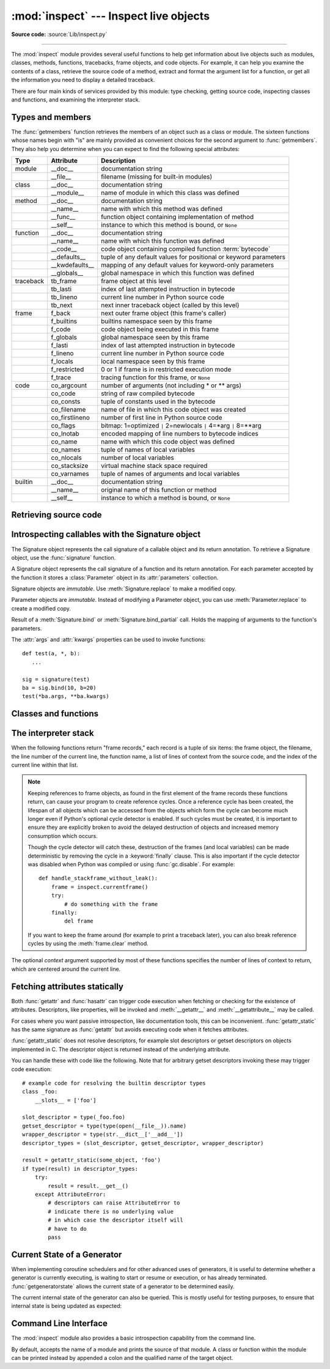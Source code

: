:mod:`inspect` --- Inspect live objects
=======================================

.. module:: inspect
   :synopsis: Extract information and source code from live objects.
.. moduleauthor:: Ka-Ping Yee <ping@lfw.org>
.. sectionauthor:: Ka-Ping Yee <ping@lfw.org>

**Source code:** :source:`Lib/inspect.py`

--------------

The :mod:`inspect` module provides several useful functions to help get
information about live objects such as modules, classes, methods, functions,
tracebacks, frame objects, and code objects.  For example, it can help you
examine the contents of a class, retrieve the source code of a method, extract
and format the argument list for a function, or get all the information you need
to display a detailed traceback.

There are four main kinds of services provided by this module: type checking,
getting source code, inspecting classes and functions, and examining the
interpreter stack.


.. _inspect-types:

Types and members
-----------------

The :func:`getmembers` function retrieves the members of an object such as a
class or module. The sixteen functions whose names begin with "is" are mainly
provided as convenient choices for the second argument to :func:`getmembers`.
They also help you determine when you can expect to find the following special
attributes:

+-----------+-----------------+---------------------------+
| Type      | Attribute       | Description               |
+===========+=================+===========================+
| module    | __doc__         | documentation string      |
+-----------+-----------------+---------------------------+
|           | __file__        | filename (missing for     |
|           |                 | built-in modules)         |
+-----------+-----------------+---------------------------+
| class     | __doc__         | documentation string      |
+-----------+-----------------+---------------------------+
|           | __module__      | name of module in which   |
|           |                 | this class was defined    |
+-----------+-----------------+---------------------------+
| method    | __doc__         | documentation string      |
+-----------+-----------------+---------------------------+
|           | __name__        | name with which this      |
|           |                 | method was defined        |
+-----------+-----------------+---------------------------+
|           | __func__        | function object           |
|           |                 | containing implementation |
|           |                 | of method                 |
+-----------+-----------------+---------------------------+
|           | __self__        | instance to which this    |
|           |                 | method is bound, or       |
|           |                 | ``None``                  |
+-----------+-----------------+---------------------------+
| function  | __doc__         | documentation string      |
+-----------+-----------------+---------------------------+
|           | __name__        | name with which this      |
|           |                 | function was defined      |
+-----------+-----------------+---------------------------+
|           | __code__        | code object containing    |
|           |                 | compiled function         |
|           |                 | :term:`bytecode`          |
+-----------+-----------------+---------------------------+
|           | __defaults__    | tuple of any default      |
|           |                 | values for positional or  |
|           |                 | keyword parameters        |
+-----------+-----------------+---------------------------+
|           | __kwdefaults__  | mapping of any default    |
|           |                 | values for keyword-only   |
|           |                 | parameters                |
+-----------+-----------------+---------------------------+
|           | __globals__     | global namespace in which |
|           |                 | this function was defined |
+-----------+-----------------+---------------------------+
| traceback | tb_frame        | frame object at this      |
|           |                 | level                     |
+-----------+-----------------+---------------------------+
|           | tb_lasti        | index of last attempted   |
|           |                 | instruction in bytecode   |
+-----------+-----------------+---------------------------+
|           | tb_lineno       | current line number in    |
|           |                 | Python source code        |
+-----------+-----------------+---------------------------+
|           | tb_next         | next inner traceback      |
|           |                 | object (called by this    |
|           |                 | level)                    |
+-----------+-----------------+---------------------------+
| frame     | f_back          | next outer frame object   |
|           |                 | (this frame's caller)     |
+-----------+-----------------+---------------------------+
|           | f_builtins      | builtins namespace seen   |
|           |                 | by this frame             |
+-----------+-----------------+---------------------------+
|           | f_code          | code object being         |
|           |                 | executed in this frame    |
+-----------+-----------------+---------------------------+
|           | f_globals       | global namespace seen by  |
|           |                 | this frame                |
+-----------+-----------------+---------------------------+
|           | f_lasti         | index of last attempted   |
|           |                 | instruction in bytecode   |
+-----------+-----------------+---------------------------+
|           | f_lineno        | current line number in    |
|           |                 | Python source code        |
+-----------+-----------------+---------------------------+
|           | f_locals        | local namespace seen by   |
|           |                 | this frame                |
+-----------+-----------------+---------------------------+
|           | f_restricted    | 0 or 1 if frame is in     |
|           |                 | restricted execution mode |
+-----------+-----------------+---------------------------+
|           | f_trace         | tracing function for this |
|           |                 | frame, or ``None``        |
+-----------+-----------------+---------------------------+
| code      | co_argcount     | number of arguments (not  |
|           |                 | including \* or \*\*      |
|           |                 | args)                     |
+-----------+-----------------+---------------------------+
|           | co_code         | string of raw compiled    |
|           |                 | bytecode                  |
+-----------+-----------------+---------------------------+
|           | co_consts       | tuple of constants used   |
|           |                 | in the bytecode           |
+-----------+-----------------+---------------------------+
|           | co_filename     | name of file in which     |
|           |                 | this code object was      |
|           |                 | created                   |
+-----------+-----------------+---------------------------+
|           | co_firstlineno  | number of first line in   |
|           |                 | Python source code        |
+-----------+-----------------+---------------------------+
|           | co_flags        | bitmap: 1=optimized ``|`` |
|           |                 | 2=newlocals ``|`` 4=\*arg |
|           |                 | ``|`` 8=\*\*arg           |
+-----------+-----------------+---------------------------+
|           | co_lnotab       | encoded mapping of line   |
|           |                 | numbers to bytecode       |
|           |                 | indices                   |
+-----------+-----------------+---------------------------+
|           | co_name         | name with which this code |
|           |                 | object was defined        |
+-----------+-----------------+---------------------------+
|           | co_names        | tuple of names of local   |
|           |                 | variables                 |
+-----------+-----------------+---------------------------+
|           | co_nlocals      | number of local variables |
+-----------+-----------------+---------------------------+
|           | co_stacksize    | virtual machine stack     |
|           |                 | space required            |
+-----------+-----------------+---------------------------+
|           | co_varnames     | tuple of names of         |
|           |                 | arguments and local       |
|           |                 | variables                 |
+-----------+-----------------+---------------------------+
| builtin   | __doc__         | documentation string      |
+-----------+-----------------+---------------------------+
|           | __name__        | original name of this     |
|           |                 | function or method        |
+-----------+-----------------+---------------------------+
|           | __self__        | instance to which a       |
|           |                 | method is bound, or       |
|           |                 | ``None``                  |
+-----------+-----------------+---------------------------+


.. function:: getmembers(object[, predicate])

   Return all the members of an object in a list of (name, value) pairs sorted by
   name.  If the optional *predicate* argument is supplied, only members for which
   the predicate returns a true value are included.

   .. note::

      :func:`getmembers` will only return class attributes defined in the
      metaclass when the argument is a class and those attributes have been
      listed in the metaclass' custom :meth:`__dir__`.


.. function:: getmoduleinfo(path)

   Returns a :term:`named tuple` ``ModuleInfo(name, suffix, mode, module_type)``
   of values that describe how Python will interpret the file identified by
   *path* if it is a module, or ``None`` if it would not be identified as a
   module.  In that tuple, *name* is the name of the module without the name of
   any enclosing package, *suffix* is the trailing part of the file name (which
   may not be a dot-delimited extension), *mode* is the :func:`open` mode that
   would be used (``'r'`` or ``'rb'``), and *module_type* is an integer giving
   the type of the module.  *module_type* will have a value which can be
   compared to the constants defined in the :mod:`imp` module; see the
   documentation for that module for more information on module types.

   .. deprecated:: 3.3
      You may check the file path's suffix against the supported suffixes
      listed in :mod:`importlib.machinery` to infer the same information.


.. function:: getmodulename(path)

   Return the name of the module named by the file *path*, without including the
   names of enclosing packages. The file extension is checked against all of
   the entries in :func:`importlib.machinery.all_suffixes`. If it matches,
   the final path component is returned with the extension removed.
   Otherwise, ``None`` is returned.

   Note that this function *only* returns a meaningful name for actual
   Python modules - paths that potentially refer to Python packages will
   still return ``None``.

   .. versionchanged:: 3.3
      This function is now based directly on :mod:`importlib` rather than the
      deprecated :func:`getmoduleinfo`.


.. function:: ismodule(object)

   Return true if the object is a module.


.. function:: isclass(object)

   Return true if the object is a class, whether built-in or created in Python
   code.


.. function:: ismethod(object)

   Return true if the object is a bound method written in Python.


.. function:: isfunction(object)

   Return true if the object is a Python function, which includes functions
   created by a :term:`lambda` expression.


.. function:: isgeneratorfunction(object)

   Return true if the object is a Python generator function.


.. function:: isgenerator(object)

   Return true if the object is a generator.


.. function:: istraceback(object)

   Return true if the object is a traceback.


.. function:: isframe(object)

   Return true if the object is a frame.


.. function:: iscode(object)

   Return true if the object is a code.


.. function:: isbuiltin(object)

   Return true if the object is a built-in function or a bound built-in method.


.. function:: isroutine(object)

   Return true if the object is a user-defined or built-in function or method.


.. function:: isabstract(object)

   Return true if the object is an abstract base class.


.. function:: ismethoddescriptor(object)

   Return true if the object is a method descriptor, but not if
   :func:`ismethod`, :func:`isclass`, :func:`isfunction` or :func:`isbuiltin`
   are true.

   This, for example, is true of ``int.__add__``.  An object passing this test
   has a :attr:`__get__` attribute but not a :attr:`__set__` attribute, but
   beyond that the set of attributes varies.  :attr:`__name__` is usually
   sensible, and :attr:`__doc__` often is.

   Methods implemented via descriptors that also pass one of the other tests
   return false from the :func:`ismethoddescriptor` test, simply because the
   other tests promise more -- you can, e.g., count on having the
   :attr:`__func__` attribute (etc) when an object passes :func:`ismethod`.


.. function:: isdatadescriptor(object)

   Return true if the object is a data descriptor.

   Data descriptors have both a :attr:`__get__` and a :attr:`__set__` attribute.
   Examples are properties (defined in Python), getsets, and members.  The
   latter two are defined in C and there are more specific tests available for
   those types, which is robust across Python implementations.  Typically, data
   descriptors will also have :attr:`__name__` and :attr:`__doc__` attributes
   (properties, getsets, and members have both of these attributes), but this is
   not guaranteed.


.. function:: isgetsetdescriptor(object)

   Return true if the object is a getset descriptor.

   .. impl-detail::

      getsets are attributes defined in extension modules via
      :c:type:`PyGetSetDef` structures.  For Python implementations without such
      types, this method will always return ``False``.


.. function:: ismemberdescriptor(object)

   Return true if the object is a member descriptor.

   .. impl-detail::

      Member descriptors are attributes defined in extension modules via
      :c:type:`PyMemberDef` structures.  For Python implementations without such
      types, this method will always return ``False``.


.. _inspect-source:

Retrieving source code
----------------------

.. function:: getdoc(object)

   Get the documentation string for an object, cleaned up with :func:`cleandoc`.


.. function:: getcomments(object)

   Return in a single string any lines of comments immediately preceding the
   object's source code (for a class, function, or method), or at the top of the
   Python source file (if the object is a module).


.. function:: getfile(object)

   Return the name of the (text or binary) file in which an object was defined.
   This will fail with a :exc:`TypeError` if the object is a built-in module,
   class, or function.


.. function:: getmodule(object)

   Try to guess which module an object was defined in.


.. function:: getsourcefile(object)

   Return the name of the Python source file in which an object was defined.  This
   will fail with a :exc:`TypeError` if the object is a built-in module, class, or
   function.


.. function:: getsourcelines(object)

   Return a list of source lines and starting line number for an object. The
   argument may be a module, class, method, function, traceback, frame, or code
   object.  The source code is returned as a list of the lines corresponding to the
   object and the line number indicates where in the original source file the first
   line of code was found.  An :exc:`OSError` is raised if the source code cannot
   be retrieved.

   .. versionchanged:: 3.3
      :exc:`OSError` is raised instead of :exc:`IOError`, now an alias of the
      former.


.. function:: getsource(object)

   Return the text of the source code for an object. The argument may be a module,
   class, method, function, traceback, frame, or code object.  The source code is
   returned as a single string.  An :exc:`OSError` is raised if the source code
   cannot be retrieved.

   .. versionchanged:: 3.3
      :exc:`OSError` is raised instead of :exc:`IOError`, now an alias of the
      former.


.. function:: cleandoc(doc)

   Clean up indentation from docstrings that are indented to line up with blocks
   of code.  Any whitespace that can be uniformly removed from the second line
   onwards is removed.  Also, all tabs are expanded to spaces.


.. _inspect-signature-object:

Introspecting callables with the Signature object
-------------------------------------------------

.. versionadded:: 3.3

The Signature object represents the call signature of a callable object and its
return annotation.  To retrieve a Signature object, use the :func:`signature`
function.

.. function:: signature(callable)

   Return a :class:`Signature` object for the given ``callable``::

      >>> from inspect import signature
      >>> def foo(a, *, b:int, **kwargs):
      ...     pass

      >>> sig = signature(foo)

      >>> str(sig)
      '(a, *, b:int, **kwargs)'

      >>> str(sig.parameters['b'])
      'b:int'

      >>> sig.parameters['b'].annotation
      <class 'int'>

   Accepts a wide range of python callables, from plain functions and classes to
   :func:`functools.partial` objects.

   Raises :exc:`ValueError` if no signature can be provided, and
   :exc:`TypeError` if that type of object is not supported.

   .. note::

      Some callables may not be introspectable in certain implementations of
      Python.  For example, in CPython, built-in functions defined in C provide
      no metadata about their arguments.


.. class:: Signature

   A Signature object represents the call signature of a function and its return
   annotation.  For each parameter accepted by the function it stores a
   :class:`Parameter` object in its :attr:`parameters` collection.

   Signature objects are *immutable*.  Use :meth:`Signature.replace` to make a
   modified copy.

   .. attribute:: Signature.empty

      A special class-level marker to specify absence of a return annotation.

   .. attribute:: Signature.parameters

      An ordered mapping of parameters' names to the corresponding
      :class:`Parameter` objects.

   .. attribute:: Signature.return_annotation

      The "return" annotation for the callable.  If the callable has no "return"
      annotation, this attribute is set to :attr:`Signature.empty`.

   .. method:: Signature.bind(*args, **kwargs)

      Create a mapping from positional and keyword arguments to parameters.
      Returns :class:`BoundArguments` if ``*args`` and ``**kwargs`` match the
      signature, or raises a :exc:`TypeError`.

   .. method:: Signature.bind_partial(*args, **kwargs)

      Works the same way as :meth:`Signature.bind`, but allows the omission of
      some required arguments (mimics :func:`functools.partial` behavior.)
      Returns :class:`BoundArguments`, or raises a :exc:`TypeError` if the
      passed arguments do not match the signature.

   .. method:: Signature.replace(*[, parameters][, return_annotation])

      Create a new Signature instance based on the instance replace was invoked
      on.  It is possible to pass different ``parameters`` and/or
      ``return_annotation`` to override the corresponding properties of the base
      signature.  To remove return_annotation from the copied Signature, pass in
      :attr:`Signature.empty`.

      ::

         >>> def test(a, b):
         ...     pass
         >>> sig = signature(test)
         >>> new_sig = sig.replace(return_annotation="new return anno")
         >>> str(new_sig)
         "(a, b) -> 'new return anno'"


.. class:: Parameter

   Parameter objects are *immutable*.  Instead of modifying a Parameter object,
   you can use :meth:`Parameter.replace` to create a modified copy.

   .. attribute:: Parameter.empty

      A special class-level marker to specify absence of default values and
      annotations.

   .. attribute:: Parameter.name

      The name of the parameter as a string.  The name must be a valid
      Python identifier.

   .. attribute:: Parameter.default

      The default value for the parameter.  If the parameter has no default
      value, this attribute is set to :attr:`Parameter.empty`.

   .. attribute:: Parameter.annotation

      The annotation for the parameter.  If the parameter has no annotation,
      this attribute is set to :attr:`Parameter.empty`.

   .. attribute:: Parameter.kind

      Describes how argument values are bound to the parameter.  Possible values
      (accessible via :class:`Parameter`, like ``Parameter.KEYWORD_ONLY``):

      .. tabularcolumns:: |l|L|

      +------------------------+----------------------------------------------+
      |    Name                | Meaning                                      |
      +========================+==============================================+
      | *POSITIONAL_ONLY*      | Value must be supplied as a positional       |
      |                        | argument.                                    |
      |                        |                                              |
      |                        | Python has no explicit syntax for defining   |
      |                        | positional-only parameters, but many built-in|
      |                        | and extension module functions (especially   |
      |                        | those that accept only one or two parameters)|
      |                        | accept them.                                 |
      +------------------------+----------------------------------------------+
      | *POSITIONAL_OR_KEYWORD*| Value may be supplied as either a keyword or |
      |                        | positional argument (this is the standard    |
      |                        | binding behaviour for functions implemented  |
      |                        | in Python.)                                  |
      +------------------------+----------------------------------------------+
      | *VAR_POSITIONAL*       | A tuple of positional arguments that aren't  |
      |                        | bound to any other parameter. This           |
      |                        | corresponds to a ``*args`` parameter in a    |
      |                        | Python function definition.                  |
      +------------------------+----------------------------------------------+
      | *KEYWORD_ONLY*         | Value must be supplied as a keyword argument.|
      |                        | Keyword only parameters are those which      |
      |                        | appear after a ``*`` or ``*args`` entry in a |
      |                        | Python function definition.                  |
      +------------------------+----------------------------------------------+
      | *VAR_KEYWORD*          | A dict of keyword arguments that aren't bound|
      |                        | to any other parameter. This corresponds to a|
      |                        | ``**kwargs`` parameter in a Python function  |
      |                        | definition.                                  |
      +------------------------+----------------------------------------------+

      Example: print all keyword-only arguments without default values::

         >>> def foo(a, b, *, c, d=10):
         ...     pass

         >>> sig = signature(foo)
         >>> for param in sig.parameters.values():
         ...     if (param.kind == param.KEYWORD_ONLY and
         ...                        param.default is param.empty):
         ...         print('Parameter:', param)
         Parameter: c

   .. method:: Parameter.replace(*[, name][, kind][, default][, annotation])

      Create a new Parameter instance based on the instance replaced was invoked
      on.  To override a :class:`Parameter` attribute, pass the corresponding
      argument.  To remove a default value or/and an annotation from a
      Parameter, pass :attr:`Parameter.empty`.

      ::

         >>> from inspect import Parameter
         >>> param = Parameter('foo', Parameter.KEYWORD_ONLY, default=42)
         >>> str(param)
         'foo=42'

         >>> str(param.replace()) # Will create a shallow copy of 'param'
         'foo=42'

         >>> str(param.replace(default=Parameter.empty, annotation='spam'))
         "foo:'spam'"

    .. versionchanged:: 3.4
        In Python 3.3 Parameter objects were allowed to have ``name`` set
        to ``None`` if their ``kind`` was set to ``POSITIONAL_ONLY``.
        This is no longer permitted.

.. class:: BoundArguments

   Result of a :meth:`Signature.bind` or :meth:`Signature.bind_partial` call.
   Holds the mapping of arguments to the function's parameters.

   .. attribute:: BoundArguments.arguments

      An ordered, mutable mapping (:class:`collections.OrderedDict`) of
      parameters' names to arguments' values.  Contains only explicitly bound
      arguments.  Changes in :attr:`arguments` will reflect in :attr:`args` and
      :attr:`kwargs`.

      Should be used in conjunction with :attr:`Signature.parameters` for any
      argument processing purposes.

      .. note::

         Arguments for which :meth:`Signature.bind` or
         :meth:`Signature.bind_partial` relied on a default value are skipped.
         However, if needed, it is easy to include them.

      ::

        >>> def foo(a, b=10):
        ...     pass

        >>> sig = signature(foo)
        >>> ba = sig.bind(5)

        >>> ba.args, ba.kwargs
        ((5,), {})

        >>> for param in sig.parameters.values():
        ...     if param.name not in ba.arguments:
        ...         ba.arguments[param.name] = param.default

        >>> ba.args, ba.kwargs
        ((5, 10), {})


   .. attribute:: BoundArguments.args

      A tuple of positional arguments values.  Dynamically computed from the
      :attr:`arguments` attribute.

   .. attribute:: BoundArguments.kwargs

      A dict of keyword arguments values.  Dynamically computed from the
      :attr:`arguments` attribute.

   The :attr:`args` and :attr:`kwargs` properties can be used to invoke
   functions::

      def test(a, *, b):
         ...

      sig = signature(test)
      ba = sig.bind(10, b=20)
      test(*ba.args, **ba.kwargs)


.. seealso::

   :pep:`362` - Function Signature Object.
      The detailed specification, implementation details and examples.


.. _inspect-classes-functions:

Classes and functions
---------------------

.. function:: getclasstree(classes, unique=False)

   Arrange the given list of classes into a hierarchy of nested lists. Where a
   nested list appears, it contains classes derived from the class whose entry
   immediately precedes the list.  Each entry is a 2-tuple containing a class and a
   tuple of its base classes.  If the *unique* argument is true, exactly one entry
   appears in the returned structure for each class in the given list.  Otherwise,
   classes using multiple inheritance and their descendants will appear multiple
   times.


.. function:: getargspec(func)

   Get the names and default values of a Python function's arguments. A
   :term:`named tuple` ``ArgSpec(args, varargs, keywords, defaults)`` is
   returned. *args* is a list of the argument names. *varargs* and *keywords*
   are the names of the ``*`` and ``**`` arguments or ``None``. *defaults* is a
   tuple of default argument values or ``None`` if there are no default
   arguments; if this tuple has *n* elements, they correspond to the last
   *n* elements listed in *args*.

   .. deprecated:: 3.0
      Use :func:`getfullargspec` instead, which provides information about
      keyword-only arguments and annotations.


.. function:: getfullargspec(func)

   Get the names and default values of a Python function's arguments.  A
   :term:`named tuple` is returned:

   ``FullArgSpec(args, varargs, varkw, defaults, kwonlyargs, kwonlydefaults,
   annotations)``

   *args* is a list of the argument names.  *varargs* and *varkw* are the names
   of the ``*`` and ``**`` arguments or ``None``.  *defaults* is an *n*-tuple
   of the default values of the last *n* arguments, or ``None`` if there are no
   default arguments.  *kwonlyargs* is a list of
   keyword-only argument names.  *kwonlydefaults* is a dictionary mapping names
   from kwonlyargs to defaults.  *annotations* is a dictionary mapping argument
   names to annotations.

   The first four items in the tuple correspond to :func:`getargspec`.

   .. note::
      Consider using the new :ref:`Signature Object <inspect-signature-object>`
      interface, which provides a better way of introspecting functions.


.. function:: getargvalues(frame)

   Get information about arguments passed into a particular frame.  A
   :term:`named tuple` ``ArgInfo(args, varargs, keywords, locals)`` is
   returned. *args* is a list of the argument names.  *varargs* and *keywords*
   are the names of the ``*`` and ``**`` arguments or ``None``.  *locals* is the
   locals dictionary of the given frame.


.. function:: formatargspec(args[, varargs, varkw, defaults, kwonlyargs, kwonlydefaults, annotations[, formatarg, formatvarargs, formatvarkw, formatvalue, formatreturns, formatannotations]])

   Format a pretty argument spec from the values returned by
   :func:`getargspec` or :func:`getfullargspec`.

   The first seven arguments are (``args``, ``varargs``, ``varkw``,
   ``defaults``, ``kwonlyargs``, ``kwonlydefaults``, ``annotations``). The
   other five arguments are the corresponding optional formatting functions
   that are called to turn names and values into strings. The last argument
   is an optional function to format the sequence of arguments. For example::

    >>> from inspect import formatargspec, getfullargspec
    >>> def f(a: int, b: float):
    ...     pass
    ...
    >>> formatargspec(*getfullargspec(f))
    '(a: int, b: float)'


.. function:: formatargvalues(args[, varargs, varkw, locals, formatarg, formatvarargs, formatvarkw, formatvalue])

   Format a pretty argument spec from the four values returned by
   :func:`getargvalues`.  The format\* arguments are the corresponding optional
   formatting functions that are called to turn names and values into strings.


.. function:: getmro(cls)

   Return a tuple of class cls's base classes, including cls, in method resolution
   order.  No class appears more than once in this tuple. Note that the method
   resolution order depends on cls's type.  Unless a very peculiar user-defined
   metatype is in use, cls will be the first element of the tuple.


.. function:: getcallargs(func, *args, **kwds)

   Bind the *args* and *kwds* to the argument names of the Python function or
   method *func*, as if it was called with them. For bound methods, bind also the
   first argument (typically named ``self``) to the associated instance. A dict
   is returned, mapping the argument names (including the names of the ``*`` and
   ``**`` arguments, if any) to their values from *args* and *kwds*. In case of
   invoking *func* incorrectly, i.e. whenever ``func(*args, **kwds)`` would raise
   an exception because of incompatible signature, an exception of the same type
   and the same or similar message is raised. For example::

    >>> from inspect import getcallargs
    >>> def f(a, b=1, *pos, **named):
    ...     pass
    >>> getcallargs(f, 1, 2, 3) == {'a': 1, 'named': {}, 'b': 2, 'pos': (3,)}
    True
    >>> getcallargs(f, a=2, x=4) == {'a': 2, 'named': {'x': 4}, 'b': 1, 'pos': ()}
    True
    >>> getcallargs(f)
    Traceback (most recent call last):
    ...
    TypeError: f() missing 1 required positional argument: 'a'

   .. versionadded:: 3.2

   .. note::
      Consider using the new :meth:`Signature.bind` instead.


.. function:: getclosurevars(func)

   Get the mapping of external name references in a Python function or
   method *func* to their current values. A
   :term:`named tuple` ``ClosureVars(nonlocals, globals, builtins, unbound)``
   is returned. *nonlocals* maps referenced names to lexical closure
   variables, *globals* to the function's module globals and *builtins* to
   the builtins visible from the function body. *unbound* is the set of names
   referenced in the function that could not be resolved at all given the
   current module globals and builtins.

   :exc:`TypeError` is raised if *func* is not a Python function or method.

   .. versionadded:: 3.3


.. function:: unwrap(func, *, stop=None)

   Get the object wrapped by *func*. It follows the chain of :attr:`__wrapped__`
   attributes returning the last object in the chain.

   *stop* is an optional callback accepting an object in the wrapper chain
   as its sole argument that allows the unwrapping to be terminated early if
   the callback returns a true value. If the callback never returns a true
   value, the last object in the chain is returned as usual. For example,
   :func:`signature` uses this to stop unwrapping if any object in the
   chain has a ``__signature__`` attribute defined.

   :exc:`ValueError` is raised if a cycle is encountered.

   .. versionadded:: 3.4


.. _inspect-stack:

The interpreter stack
---------------------

When the following functions return "frame records," each record is a tuple of
six items: the frame object, the filename, the line number of the current line,
the function name, a list of lines of context from the source code, and the
index of the current line within that list.

.. note::

   Keeping references to frame objects, as found in the first element of the frame
   records these functions return, can cause your program to create reference
   cycles.  Once a reference cycle has been created, the lifespan of all objects
   which can be accessed from the objects which form the cycle can become much
   longer even if Python's optional cycle detector is enabled.  If such cycles must
   be created, it is important to ensure they are explicitly broken to avoid the
   delayed destruction of objects and increased memory consumption which occurs.

   Though the cycle detector will catch these, destruction of the frames (and local
   variables) can be made deterministic by removing the cycle in a
   :keyword:`finally` clause.  This is also important if the cycle detector was
   disabled when Python was compiled or using :func:`gc.disable`.  For example::

      def handle_stackframe_without_leak():
          frame = inspect.currentframe()
          try:
              # do something with the frame
          finally:
              del frame

   If you want to keep the frame around (for example to print a traceback
   later), you can also break reference cycles by using the
   :meth:`frame.clear` method.

The optional *context* argument supported by most of these functions specifies
the number of lines of context to return, which are centered around the current
line.


.. function:: getframeinfo(frame, context=1)

   Get information about a frame or traceback object.  A :term:`named tuple`
   ``Traceback(filename, lineno, function, code_context, index)`` is returned.


.. function:: getouterframes(frame, context=1)

   Get a list of frame records for a frame and all outer frames.  These frames
   represent the calls that lead to the creation of *frame*. The first entry in the
   returned list represents *frame*; the last entry represents the outermost call
   on *frame*'s stack.


.. function:: getinnerframes(traceback, context=1)

   Get a list of frame records for a traceback's frame and all inner frames.  These
   frames represent calls made as a consequence of *frame*.  The first entry in the
   list represents *traceback*; the last entry represents where the exception was
   raised.


.. function:: currentframe()

   Return the frame object for the caller's stack frame.

   .. impl-detail::

      This function relies on Python stack frame support in the interpreter,
      which isn't guaranteed to exist in all implementations of Python.  If
      running in an implementation without Python stack frame support this
      function returns ``None``.


.. function:: stack(context=1)

   Return a list of frame records for the caller's stack.  The first entry in the
   returned list represents the caller; the last entry represents the outermost
   call on the stack.


.. function:: trace(context=1)

   Return a list of frame records for the stack between the current frame and the
   frame in which an exception currently being handled was raised in.  The first
   entry in the list represents the caller; the last entry represents where the
   exception was raised.


Fetching attributes statically
------------------------------

Both :func:`getattr` and :func:`hasattr` can trigger code execution when
fetching or checking for the existence of attributes. Descriptors, like
properties, will be invoked and :meth:`__getattr__` and :meth:`__getattribute__`
may be called.

For cases where you want passive introspection, like documentation tools, this
can be inconvenient. :func:`getattr_static` has the same signature as :func:`getattr`
but avoids executing code when it fetches attributes.

.. function:: getattr_static(obj, attr, default=None)

   Retrieve attributes without triggering dynamic lookup via the
   descriptor protocol, :meth:`__getattr__` or :meth:`__getattribute__`.

   Note: this function may not be able to retrieve all attributes
   that getattr can fetch (like dynamically created attributes)
   and may find attributes that getattr can't (like descriptors
   that raise AttributeError). It can also return descriptors objects
   instead of instance members.

   If the instance :attr:`~object.__dict__` is shadowed by another member (for
   example a property) then this function will be unable to find instance
   members.

   .. versionadded:: 3.2

:func:`getattr_static` does not resolve descriptors, for example slot descriptors or
getset descriptors on objects implemented in C. The descriptor object
is returned instead of the underlying attribute.

You can handle these with code like the following. Note that
for arbitrary getset descriptors invoking these may trigger
code execution::

   # example code for resolving the builtin descriptor types
   class _foo:
       __slots__ = ['foo']

   slot_descriptor = type(_foo.foo)
   getset_descriptor = type(type(open(__file__)).name)
   wrapper_descriptor = type(str.__dict__['__add__'])
   descriptor_types = (slot_descriptor, getset_descriptor, wrapper_descriptor)

   result = getattr_static(some_object, 'foo')
   if type(result) in descriptor_types:
       try:
           result = result.__get__()
       except AttributeError:
           # descriptors can raise AttributeError to
           # indicate there is no underlying value
           # in which case the descriptor itself will
           # have to do
           pass


Current State of a Generator
----------------------------

When implementing coroutine schedulers and for other advanced uses of
generators, it is useful to determine whether a generator is currently
executing, is waiting to start or resume or execution, or has already
terminated. :func:`getgeneratorstate` allows the current state of a
generator to be determined easily.

.. function:: getgeneratorstate(generator)

   Get current state of a generator-iterator.

   Possible states are:
    * GEN_CREATED: Waiting to start execution.
    * GEN_RUNNING: Currently being executed by the interpreter.
    * GEN_SUSPENDED: Currently suspended at a yield expression.
    * GEN_CLOSED: Execution has completed.

   .. versionadded:: 3.2

The current internal state of the generator can also be queried. This is
mostly useful for testing purposes, to ensure that internal state is being
updated as expected:

.. function:: getgeneratorlocals(generator)

   Get the mapping of live local variables in *generator* to their current
   values.  A dictionary is returned that maps from variable names to values.
   This is the equivalent of calling :func:`locals` in the body of the
   generator, and all the same caveats apply.

   If *generator* is a :term:`generator` with no currently associated frame,
   then an empty dictionary is returned.  :exc:`TypeError` is raised if
   *generator* is not a Python generator object.

   .. impl-detail::

      This function relies on the generator exposing a Python stack frame
      for introspection, which isn't guaranteed to be the case in all
      implementations of Python. In such cases, this function will always
      return an empty dictionary.

   .. versionadded:: 3.3


.. _inspect-module-cli:

Command Line Interface
----------------------

The :mod:`inspect` module also provides a basic introspection capability
from the command line.

.. program:: inspect

By default, accepts the name of a module and prints the source of that
module. A class or function within the module can be printed instead by
appended a colon and the qualified name of the target object.

.. cmdoption:: --details

   Print information about the specified object rather than the source code
